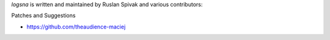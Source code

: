 *logsna* is written and maintained by Ruslan Spivak and various contributors:

Patches and Suggestions

- https://github.com/theaudience-maciej
